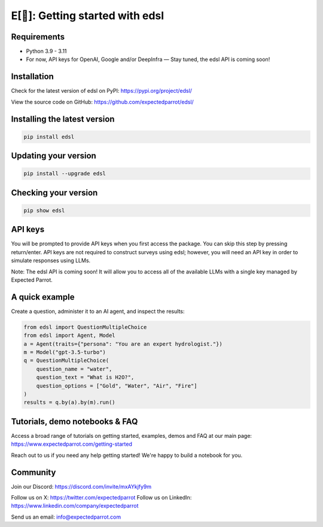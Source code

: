 E[🦜]: Getting started with edsl
================================

Requirements
------------

- Python 3.9 - 3.11

- For now, API keys for OpenAI, Google and/or DeepInfra — Stay tuned, the edsl API is coming soon!

Installation
------------

Check for the latest version of edsl on PyPI: https://pypi.org/project/edsl/

View the source code on GitHub: https://github.com/expectedparrot/edsl/

Installing the latest version
-----------------------------

.. code-block:: shell

    pip install edsl

Updating your version
---------------------

.. code-block:: shell

    pip install --upgrade edsl

Checking your version
---------------------

.. code-block:: shell

    pip show edsl

API keys
--------

You will be prompted to provide API keys when you first access the package. You can skip this step by pressing return/enter. 
API keys are not required to construct surveys using edsl; however, you will need an API key in order to simulate responses using LLMs.

Note: The edsl API is coming soon! It will allow you to access all of the available LLMs with a single key managed by Expected Parrot.

A quick example
---------------

Create a question, administer it to an AI agent, and inspect the results:

.. code-block:: python

    from edsl import QuestionMultipleChoice
    from edsl import Agent, Model 
    a = Agent(traits={"persona": "You are an expert hydrologist."})
    m = Model("gpt-3.5-turbo")
    q = QuestionMultipleChoice(
        question_name = "water",
        question_text = "What is H2O?", 
        question_options = ["Gold", "Water", "Air", "Fire"]
    )
    results = q.by(a).by(m).run() 

Tutorials, demo notebooks & FAQ
--------------

Access a broad range of tutorials on getting started, examples, demos and FAQ at our main page: https://www.expectedparrot.com/getting-started

Reach out to us if you need any help getting started! We're happy to build a notebook for you.

Community 
---------

Join our Discord: https://discord.com/invite/mxAYkjfy9m

Follow us on X: https://twitter.com/expectedparrot
Follow us on LinkedIn: https://www.linkedin.com/company/expectedparrot 

Send us an email: info@expectedparrot.com 